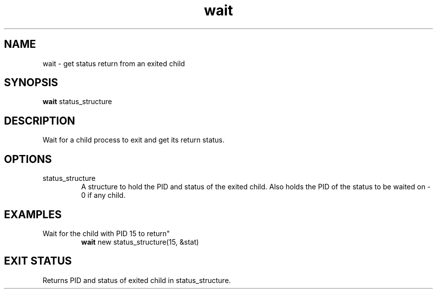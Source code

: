 .TH wait 2  "May 21, 2010" "version 0.1" "System Calls"
.SH NAME
wait \- get status return from an exited child
.SH SYNOPSIS
.B wait
status_structure
.SH DESCRIPTION
Wait for a child process to exit and get its return status.
.SH OPTIONS
.TP
status_structure
A structure to hold the PID and status of the exited child.
Also holds the PID of the status to be waited on \- 0 if any child.
.SH EXAMPLES
.TP
Wait for the child with PID 15 to return"
.B wait
new status_structure(15, &stat)
.PP
.SH EXIT STATUS
Returns PID and status of exited child in status_structure.
